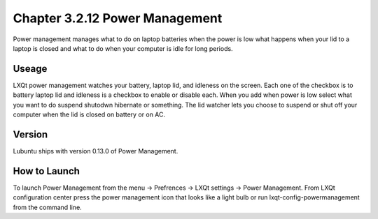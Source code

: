 Chapter 3.2.12 Power Management
===============================

Power management manages what to do on laptop batteries when the power is low what happens when your lid to a laptop is closed and what to do when your computer is idle for long periods.

Useage
------
LXQt power management watches your battery, laptop lid, and idleness on the screen. Each one of the checkbox is to battery laptop lid and idleness is a checkbox to enable or disable each. When you add when power is low select what you want to do suspend shutodwn hibernate or something. The lid watcher lets you choose to suspend or shut off your computer when the lid is closed on battery or on AC.     

Version
-------
Lubuntu ships with version 0.13.0 of Power Management.  

How to Launch
-------------
To launch Power Management from the menu -> Prefrences -> LXQt settings -> Power Management. From LXQt configuration center press the power management icon that looks like a light bulb or run lxqt-config-powermanagement from the command line.

